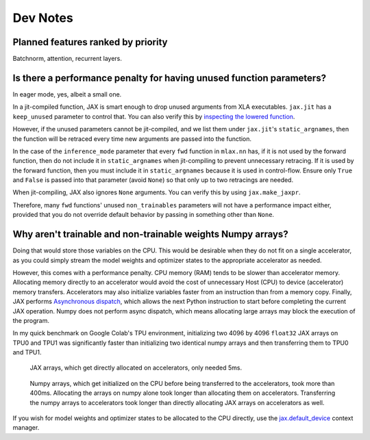 Dev Notes
==========

Planned features ranked by priority
------------------------------------
Batchnorm, attention, recurrent layers.

Is there a performance penalty for having unused function parameters?
----------------------------------------------------------------------
In eager mode, yes, albeit a small one.

In a jit-compiled function, JAX is smart enough to drop unused arguments from
XLA executables. ``jax.jit`` has a ``keep_unused`` parameter to control that.
You can also verify this by
`inspecting the lowered function <https://jax.readthedocs.io/en/latest/aot.html#inspecting-staged-out-computations>`_.

However, if the unused parameters cannot be jit-compiled, and we list them under
``jax.jit``'s ``static_argnames``, then the function will be retraced every time
new arguments are passed into the function.

In the case of the ``inference_mode`` parameter that every ``fwd`` function in
``mlax.nn`` has, if it is not used by the forward function, then do not include
it in ``static_argnames`` when jit-compiling to prevent unnecessary retracing.
If it is used by the forward function, then you must include it in
``static_argnames`` because it is used in control-flow. Ensure only ``True`` and
``False`` is passed into that parameter (avoid ``None``) so that only up to two
retracings are needed.

When jit-compiling, JAX also ignores ``None`` arguments. You can verify this by
using ``jax.make_jaxpr``.

Therefore, many ``fwd`` functions' unused ``non_trainables`` parameters will not
have a performance impact either, provided that you do not override default
behavior by passing in something other than ``None``.

Why aren't trainable and non-trainable weights Numpy arrays?
------------------------------------------------------------
Doing that would store those variables on the CPU. This would be desirable when
they do not fit on a single accelerator, as you could simply stream the model
weights and optimizer states to the appropriate accelerator as needed.

However, this comes with a performance penalty. CPU memory (RAM) tends to be
slower than accelerator memory. Allocating memory directly to an accelerator
would avoid the cost of unnecessary Host (CPU) to device (accelerator) memory
transfers. Accelerators may also initialize variables faster from an instruction
than from a memory copy. Finally, JAX performs
`Asynchronous dispatch <https://jax.readthedocs.io/en/latest/async_dispatch.html>`_,
which allows the next Python instruction to start before completing the current
JAX operation. Numpy does not perform async dispatch, which means allocating
large arrays may block the execution of the program.

In my quick benchmark on Google Colab's TPU environment, initializing two 4096
by 4096 ``float32`` JAX arrays on TPU0 and TPU1 was significantly faster than
initializing two identical numpy arrays and then transferring them to TPU0 and
TPU1.

.. figure:: images/jax_array_allocation_benchmark.jpg

    JAX arrays, which get directly allocated on accelerators, only needed 5ms.

.. figure:: images/numpy_array_allocation_benchmark.jpg

    Numpy arrays, which get initialized on the CPU before being transferred
    to the accelerators, took more than 400ms. Allocating the arrays on numpy
    alone took longer than allocating them on accelerators. Transferring the
    numpy arrays to accelerators took longer than directly allocating JAX arrays
    on accelerators as well.
    
If you wish for model weights and optimizer states to be allocated to the CPU
directly, use the `jax.default_device <https://jax.readthedocs.io/en/latest/_autosummary/jax.default_device.html>`_
context manager.